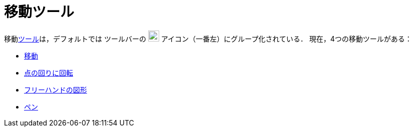 = 移動ツール
:page-en: tools/Movement_Tools
ifdef::env-github[:imagesdir: /ja/modules/ROOT/assets/images]

移動xref:/ツール.adoc[ツール]は，デフォルトでは ツールバーの image:22px-Mode_move.svg.png[Mode
move.svg,width=22,height=22] アイコン（一番左）にグループ化されている． 現在，4つの移動ツールがある：

* xref:/tools/移動.adoc[移動]
* xref:/tools/点の回りに回転.adoc[点の回りに回転]
* xref:/tools/フリーハンドの図形.adoc[フリーハンドの図形]
* xref:/tools/ペン.adoc[ペン]
